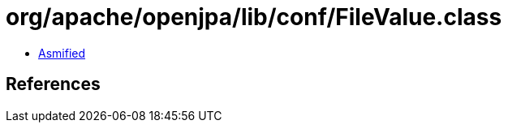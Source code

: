 = org/apache/openjpa/lib/conf/FileValue.class

 - link:FileValue-asmified.java[Asmified]

== References

